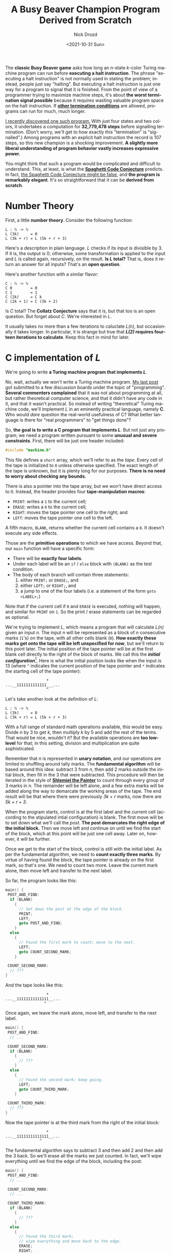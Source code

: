 #+options: ':nil *:t -:t ::t <:t H:3 \n:nil ^:t arch:headline
#+options: author:t broken-links:nil c:nil creator:nil
#+options: d:(not "LOGBOOK") date:t e:t email:nil f:t inline:t num:t
#+options: p:nil pri:nil prop:nil stat:t tags:t tasks:t tex:t
#+options: timestamp:t title:t toc:nil todo:t |:t
#+title: A Busy Beaver Champion Program Derived from Scratch
#+date: <2021-10-31 Sun>
#+author: Nick Drozd
#+email: nicholasdrozd@gmail.com
#+language: en
#+select_tags: export
#+exclude_tags: noexport
#+creator: Emacs 29.0.50 (Org mode 9.5)
#+cite_export:
#+jekyll_layout: post
#+jekyll_categories:
#+jekyll_tags:

The *classic Busy Beaver game* asks how long an /n/-state /k/-color Turing machine program can run before *executing a halt instruction*. The phrase "executing a halt instruction" is not normally used in stating the problem; instead, people just say "halting". But executing a halt instruction is just one way for a program to signal that it is finished. From the point of view of a programmer trying to maximize machine steps, it's about *the worst termination signal possible* because it requires wasting valuable program space on the halt instruction. If *[[https://nickdrozd.github.io/2021/01/14/halt-quasihalt-recur.html][other termination conditions]]* are allowed, programs can run for much, much longer.

[[https://nickdrozd.github.io/2021/07/11/self-cleaning-turing-machine.html][I recently discovered one such program.]] With just four states and two colors, it undertakes a computation for *32,779,478 steps* before signalling termination. (Don't worry, we'll get to how exactly this "termination" is "signalled".) Among programs with an explicit halt instruction the record is 107 steps, so this new champion is a shocking improvement. *A slightly more liberal understanding of program behavior vastly increases expressive power.*

You might think that such a program would be complicated and difficult to understand. This, at least, is what the *[[https://nickdrozd.github.io/2021/01/26/spaghetti-code-conjecture.html][Spaghetti Code Conjecture]]* predicts. In fact, [[https://nickdrozd.github.io/2021/09/25/spaghetti-code-conjecture-false.html][the Spaghetti Code Conjecture might be false]], and *the program is remarkably elegant*. It's so straightforward that it can be *derived from scratch*.

#+TOC: headlines 2

* Number Theory

First, a little *number theory*. Consider the following function:

#+begin_src
L : ℕ -> ℕ
L (3k)     = 0
L (3k + r) = L (5k + r + 3)
#+end_src

Here's a description in plain language. /L/ checks if its input is divisible by 3. If it is, the output is 0; otherwise, some transformation is applied to the input and /L/ is called again, recursively, on the result. *Is /L/ total?* That is, does it return an answer for all inputs? That's an *open question*.

Here's another function with a similar flavor:

#+begin_src
C : ℕ -> ℕ
C 0        = 0
C 1        = 1
C (2k)     = C k
C (2k + 1) = C (3k + 2)
#+end_src

Is /C/ total? The *Collatz Conjecture* says that it is, but that too is an open question. But forget about /C/. We're interested in /L/.

It usually takes no more than a few iterations to caluclate /L(n)/, but occasionally it takes longer. In particular, it is strange but true that */L(2)/ requires fourteen iterations to calculate*. Keep this fact in mind for later.

* C implementation of /L/

We're going to write *a Turing machine program that implements /L/*.

No, wait, actually we /won't/ write a Turing machine program. [[https://nickdrozd.github.io/2021/09/25/spaghetti-code-conjecture-false.html][My last post]] got submitted to a few discussion boards under the topic of "programming". *Several commenters complained* that it was not about programming at all, but rather theoretical computer science, and that it didn't have any code in it, and that it wasn't practical. So instead of writing "theoretical" Turing machine code, we'll implement /L/ in an eminently practical language, namely *C*. Who would /dare/ question the real-world usefulness of C? What better language is there for "real programmers" to "get things done"?

So, *the goal is to write a C program that implements /L/*. But not just any program; we need a program written pursuant to some *unusual and severe constraints*. First, there will be just one header included:

#+begin_src c
#include "machine.h"
#+end_src

This file defines a =short= array, which we'll refer to as the /tape/. Every cell of the tape is initialized to =0= unless otherwise specified. The exact length of the tape is unknown, but it is plenty long for our purposes. *There is no need to worry about checking any bounds.*

There is also a pointer into the tape array, but we won't have direct access to it. Instead, the header provides four *tape-manipulation macros*:

  - =PRINT=: writes a =1= to the current cell;
  - =ERASE=: writes a =0= to the current cell;
  - =RIGHT=: moves the tape pointer one cell to the right; and
  - =LEFT=: moves the tape pointer one cell to the left.

A fifth macro, =BLANK=, returns whether the current cell contains a =0=. It doesn't execute any side effects.

Those are the *primitive operations* to which we have access. Beyond that, our =main= function will have a specific form:

  - There will be *exactly four labels*.
  - Under each label will be an =if= / =else= block with =(BLANK)= as the test condition.
  - The body of each branch will contain three statements:
    1. either =PRINT;= or =ERASE;=, and
    2. either =LEFT;= or =RIGHT;=, and
    3. a jump to one of the four labels (i.e. a statement of the form =goto <LABEL>;=)

Note that if the current cell if =0= and =ERASE= is executed, nothing will happen, and similar for =PRINT= on =1=. So the print / erase statements can be regarded as optional.

We're trying to implement /L/, which means a program that will calculate /L(n)/ given an input /n/. The input /n/ will be represented as a block of /n/ consecutive marks (=1='s) on the tape, with all other cells blank (=0=). *How exactly these marks get onto the tape will be left unspecified for now*, but we'll return to this point later. The initial position of the tape pointer will be at the first blank cell directly to the right of the block of marks. We call this the */initial configuration/*[fn:1]. Here is what the initial position looks like when the input is 13 (where =^= indicates the current position of the tape pointer and =*= indicates the starting cell of the tape pointer):

#+begin_src
                  *
...__1111111111111___...
                  ^
#+end_src

Let's take another look at the definition of /L/:

#+begin_src
L : ℕ -> ℕ
L (3k)     = 0
L (3k + r) = L (5k + r + 3)
#+end_src

With a full range of standard math operations available, this would be easy. Divide /n/ by 3 to get /k/, then multiply /k/ by 5 and add the rest of the terms. That would be nice, wouldn't it? But the available operations are *too low-level* for that; in this setting, division and multiplication are quite sophisticated.

Remember that /n/ is represented in *unary notation*, and our operations are limited to shuffling around tally marks. The *fundamental algorithm* will be based around this idea: subtract 3 from /n/, then add 2 marks outside the initial block, then fill in the 3 that were subtracted. This procedure will then be iterated in the style of *[[https://www.joelonsoftware.com/2001/12/11/back-to-basics/][Shlemiel the Painter]]* to count through every group of 3 marks in /n/. The remainder will be left alone, and a few extra marks will be added along the way to demarcate the working areas of the tape. The end result will be that where there were previously /3k + r/ marks, now there are /5k + r + 3/.

When the program starts, control is at the first label and the current cell (according to the stipulated intial configuration) is blank. The first move will be to set down what we'll call the /post/. *The post demarcates the right edge of the initial block.* Then we move left and continue on until we find the start of the block, which at this point will be just one cell away. Later on, however, it will be further.

Once we get to the start of the block, control is still with the initial label. As per the fundamental algorithm, we need to *count exactly three marks*. By virtue of having found the block, the tape pointer is already on the first mark, so that's one. We need to count two more. Leave the current mark alone, then move left and transfer to the next label.

So far, the program looks like this:

#+begin_src c
main() {
 POST_AND_FIND:
  if (BLANK)
    {
      // Set down the post at the edge of the block.
      PRINT;
      LEFT;
      goto POST_AND_FIND;
    }
  else
    {
      // Found the first mark to count; move to the next.
      LEFT;
      goto COUNT_SECOND_MARK;
    }

 COUNT_SECOND_MARK:
  // ???
}
#+end_src

And the tape looks like this:

#+begin_src
                  *
...__11111111111111__...
                 ^
#+end_src

Once again, we leave the mark alone, move left, and transfer to the next label.

#+begin_src c
main() {
 POST_AND_FIND:
  // ...

 COUNT_SECOND_MARK:
  if (BLANK)
    {
      // ???
    }
  else
    {
      // Found the second mark; keep going.
      LEFT;
      goto COUNT_THIRD_MARK;
    }

 COUNT_THIRD_MARK:
  // ???
}
#+end_src

Now the tape pointer is at the third mark from the right of the initial block:

#+begin_src
                  *
...__11111111111111__...
               ^
#+end_src

The fundamental algorithm says to subtract 3 and then add 2 and then add the 3 back. So we'll erase all the marks we just counted. In fact, we'll wipe everything until we find the edge of the block, including the post:

#+begin_src c
main() {
 POST_AND_FIND:
  // ...

 COUNT_SECOND_MARK:
  // ...

 COUNT_THIRD_MARK:
  if (BLANK)
    {
      // ???
    }
  else
    {
      // Found the third mark;
      // wipe everything and move back to the edge.
      ERASE;
      RIGHT;
      goto COUNT_THIRD_MARK;
    }
}
#+end_src

Control will remain with this label for a few steps. Eventualy the tape pointer will reach a blank cell, namely the cell directly to the right of the initial square. We leave the cell blank, then move right one more square, then transfer control back to the starting label, =POST_AND_FIND=.

#+begin_src
                  *
...__1111111111________...
                    ^
#+end_src

The current cell is two to the left of the initial square. Three marks have been erased from the starting input block, as per the fundamental algorithm. =POST_AND_FIND= will now set down a new post and find what's left of the block, filling in all the blank squares along the way.

#+begin_src
                  *
...__1111111111111111__...
              ^
#+end_src

This process will go through a few more iterations, each time moving three marks further into the initial block and two spaces further to the right of the starting square. *This is how /3k/ is transformed into /5k/.*

Here is the program so far:

#+begin_src c
main() {
 POST_AND_FIND:
  if (BLANK)
    {
      // Set down the post at the edge of the block.
      PRINT;
      LEFT;
      goto POST_AND_FIND;
    }
  else
    {
      // Found the first mark to count; move to the next.
      LEFT;
      goto COUNT_SECOND_MARK;
    }

 COUNT_SECOND_MARK:
  if (BLANK)
    {
      // ???
    }
  else
    {
      // Found the second mark; keep going.
      LEFT;
      goto COUNT_THIRD_MARK;
    }

 COUNT_THIRD_MARK:
  if (BLANK)
    {
      // Found the edge of the block;
      // go back to the top.
      RIGHT;
      goto POST_AND_FIND;
    }
  else
    {
      // Found the third mark;
      // wipe everything and move back to the edge.
      ERASE;
      RIGHT;
      goto COUNT_THIRD_MARK;
    }
}
#+end_src

On the program side, the blank instruction for =COUNT_SECOND_MARK= hasn't been used, and the fourth label hasn't yet been mentioned. On the math side, we still don't know how to handle the remainder, if there is one, or how to end the computation if there isn't. Eventually the tape will look like this:

#+begin_src
               *
__1_______________________
                       ^
#+end_src

There is just one mark left, representing the remainder of thirteen when divided by three. Control is with =POST_AND_FIND=, which fills in the blanks and transfers control to =COUNT_SECOND_MARK=:

#+begin_src
                *
___######################__
  ^
#+end_src

The remainder has been found, which means *every group of three has been extended by two*. We print a mark and transfer to the fourth and final label, =FINALIZE=. This label will just move back across the block of marks until it finds a blank, at which point it will print, move right, and transfer control to the starting label:

#+begin_src c
main() {
 POST_AND_FIND:
  // ...

 COUNT_SECOND_MARK:
  if (BLANK)
    {
      // Found the remainder; finalize.
      PRINT;
      RIGHT;
      goto FINALIZE;
    }
  else
    {
      // Found the second mark; keep going.
      LEFT;
      goto COUNT_THIRD_MARK;
    }

 COUNT_THIRD_MARK:
  // ...

 FINALIZE:
  if (BLANK)
    {
      // Found the edge of the block;
      // on to the next iteration!
      PRINT;
      RIGHT;
      goto POST_AND_FIND;
    }
  else
    {
      // Somewhere in the block; keep going.
      RIGHT;
      goto FINALIZE;
    }
}
#+end_src

To review: two marks were added for each group of three marks; the remainder was left alone; and the post in the middle plus a mark on either end of the block makes three. */3k + r/ is transformed into /5k + r + 3/, and the program is once again in the initial coniguration, ready for another iteration.*

So far we've handled the case where there is a remainder of one. What about when there is a remainder of two? =POST_AND_FIND= counts the first mark, then =COUNT_SECOND_MARK= counts the second, and then control goes to =COUNT_THIRD_MARK= on a blank cell. Well, we've already developed a *remainder-handling subroutine*, so why not reuse that? Leave the cell blank, move right, then go back to =POST_AND_FIND=. *One case is reduced to the other.*

At last we have the *glorious final version of the program*:

#+begin_src c
main() {
 POST_AND_FIND:
  if (BLANK)
    {
      // Set down the post at the edge of the block.
      PRINT;
      LEFT;
      goto POST_AND_FIND;
    }
  else
    {
      // Found the first mark to count; move to the next.
      LEFT;
      goto COUNT_SECOND_MARK;
    }

 COUNT_SECOND_MARK:
  if (BLANK)
    {
      // Found the remainder; finalize.
      PRINT;
      RIGHT;
      goto FINALIZE;
    }
  else
    {
      // Found the second mark; keep going.
      LEFT;
      goto COUNT_THIRD_MARK;
    }

 COUNT_THIRD_MARK:
  if (BLANK)
    {
      // Found a remainder of two;
      // go back and treat it like a remainder of one;
      RIGHT;
      goto POST_AND_FIND;
    }
  else
    {
      // Found the third mark;
      // wipe everything and move back to the edge.
      ERASE;
      RIGHT;
      goto COUNT_THIRD_MARK;
    }

 FINALIZE:
  if (BLANK)
    {
      // Found the edge of the block;
      // on to the next iteration!
      PRINT;
      RIGHT;
      goto POST_AND_FIND;
    }
  else
    {
      // Somewhere in the block; keep going.
      RIGHT;
      goto FINALIZE;
    }
}
#+end_src

What happens when there is no remainder? According to the definition of /L/, the output should be zero. There's no more program left to write, so hopefully that's what happens! After the third mark is counted, =COUNT_THIRD_MARK= wipes everything to the right. But by hypothesis, there is nothing else to the left, since the third mark was the very last one. So every remaining mark on the tape will get wiped, and then control gets passed back to =POST_AND_FIND=.

When that label executes and the tape is totally blank (that is, there is an input of 0), there is no block to find, so it will start printing marks and moving to the left *forever*. But observe that this behavior is both *obviously degenerate* and *easily detectable*. Therefore we can plausibly regard this simple instance of *[[https://nickdrozd.github.io/2021/02/24/lin-recurrence-and-lins-algorithm.html][Lin recurrence]]* as the program's means of *signalling termination*.

* Getting the input onto the tape

So, we have a program that will calculate /L(n)/ given an initial input of /n/, and we know that /L(2)/ runs for a long time. But the rules of the Busy Beaver game say that the tape must start off blank. *How does the initial input get onto the tape?*

This is a question in the field of Turing machines that is *terribly under-discussed*. Great efforts are made to find the "simplest possible machine" to do this or that, but the measure of "simplicity" never seems to include the tape inputs. How much computation is required to get the input onto the tape? Is the "simple machine" doing the computation, or is it really just consuming pre-digested mush? *What is the true complexity of the total end-to-end computational process?*

From the Busy Beaver perspective, getting an input for free is *cheating*. The blank tape initial condition provides a level playing field by providing nothing whatsoever in advance. Every program has to prepare its own input, and in this way *the total complexity is accurately measured*.

As it happens, *one simple tweak* will suffice to prepare the required input. Simply rearrange the labels so that program execution begins with =COUNT_SECOND_MARK= instead of =POST_AND_FIND=:

#+begin_src c
main() {
 COUNT_SECOND_MARK:
  if (BLANK)
    { PRINT; RIGHT; goto FINALIZE; }
  else
    {/* ... */}

 FINALIZE:
  if (BLANK)
    { PRINT; RIGHT; goto POST_AND_FIND; }
  else
    {/* ... */}

 COUNT_THIRD_MARK:
  // ...

 POST_AND_FIND:
  // ...
}
#+end_src

With this, the first few steps of the program on the blank tape are:

#+begin_src
PRINT;
RIGHT;
goto FINALIZE;
PRINT;
RIGHT;
goto POST_AND_FIND;
#+end_src

*Now there are two marks on the tape and the program is in the initial configuration, ready to rock.* The long computation is executed and a high score is achieved.

* From C to Turing Machine

If you're still reading this, you've probably guessed that the bizarre constraints placed on the C program are based on the *logical structure of Turing machine programs*. When we say that a Turing machine has /n/ "states", this corresponds to a C program with /n/ labels. *"State" is a crappy name, and we should really talk about "labels" instead*. The "colors" or "symbols" of a Turing machine correspond to the numbers that can go into the cells of the tape array.

Renaming the labels of the C program to single letters, we get the code for the champion Turing machine:

#+begin_src
       +-----+-----+
       |  0  |  1  |
   +---+-----+-----+
   | A | 1RB | 1LC |
   +---+-----+-----+
   | B | 1RD | 1RB |
   +---+-----+-----+
   | C | 0RD | 0RC |
   +---+-----+-----+
   | D | 1LD | 1LA |
   +---+-----+-----+
#+end_src

Or, in [[https://nickdrozd.github.io/2020/10/04/turing-machine-notation-and-normal-form.html][string notation]]:

#+begin_src
1RB 1LC  1RD 1RB  0RD 0RC  1LD 1LA
#+end_src

* Structured Programming

We've seen how the champion program works, but the *control flow* is not exactly obvious from the =goto=-ridden code. Clarity can be improved by introducing standard *[[https://nickdrozd.github.io/2021/04/21/structured-programming-for-busy-beavers.html][structured programming]]* operators. For example, consider the =COUNT_THIRD_MARK= label:

#+begin_src c
 COUNT_THIRD_MARK:
  if (BLANK)
    {
      RIGHT;
      goto POST_AND_FIND;
    }
  else
    {
      ERASE;
      RIGHT;
      goto COUNT_THIRD_MARK;
    }
#+end_src

This is equivalent to a =while= loop:

#+begin_src c
  while (!BLANK) {
    ERASE;
    RIGHT;
  }

  RIGHT;
  goto POST_AND_FIND;
#+end_src

Using this and a few other basic transformation techniques, the program can be transformed into *fully well-structured code*:

#+begin_src c
int main(void)
{
  while (1) {
    if (BLANK)
      {
        PRINT;

        do {
          RIGHT;
        } while (!BLANK);

        PRINT;
      }
    else
      {
        LEFT;

        while (!BLANK) {
          ERASE;
          RIGHT;
        }
      }

    RIGHT;

    while (BLANK) {
      PRINT;
      LEFT;
    }

    LEFT;
  }
}
#+end_src

Observe that there are *no =break= or =continue= statements*, and there is *just one branch point*. There is even a =do-while= loop.

* Who wrote this program?

I hope that you are convinced by now that this program is not some kind of inscrutable tangle of spaghetti code. There are *subroutines* that execute particular actions as if in the service of a *plan* of some kind. *It could have been written by somebody.*

And yet, it wasn't. *Nobody wrote it.* It was just floating out there in the full space of 4-state 2-color Turing machine programs, and I managed to find it. *I did not write it.* I woke up one morning and found it on my screen. I didn't have a clue what it did until *[[https://www.sligocki.com/2021/07/17/bb-collatz.html][Shawn Ligocki reverse engineered it]]*. He determined that the program's behavior could be described by the function /L/, and from there I was able to work out the fine details of the program's instructions.

* Turing machine programming exercise

The following exercise is due to *[[https://scottaaronson.blog/?p=5661#comment-1900320][Bruce Smith]]*.

The program described here starts on the blank tape and then the tape is blank again after 32,779,477.

*Add one label to the program so that it reaches the blank tape after 32,810,047 steps.*

Hint: take advantange of the =do-while= loop.

* Footnotes

[fn:1] This initial configuration differs slightly from what some authors refer to as the /standard configuration/. But that "standard" is just a made-up convention, so who cares?
